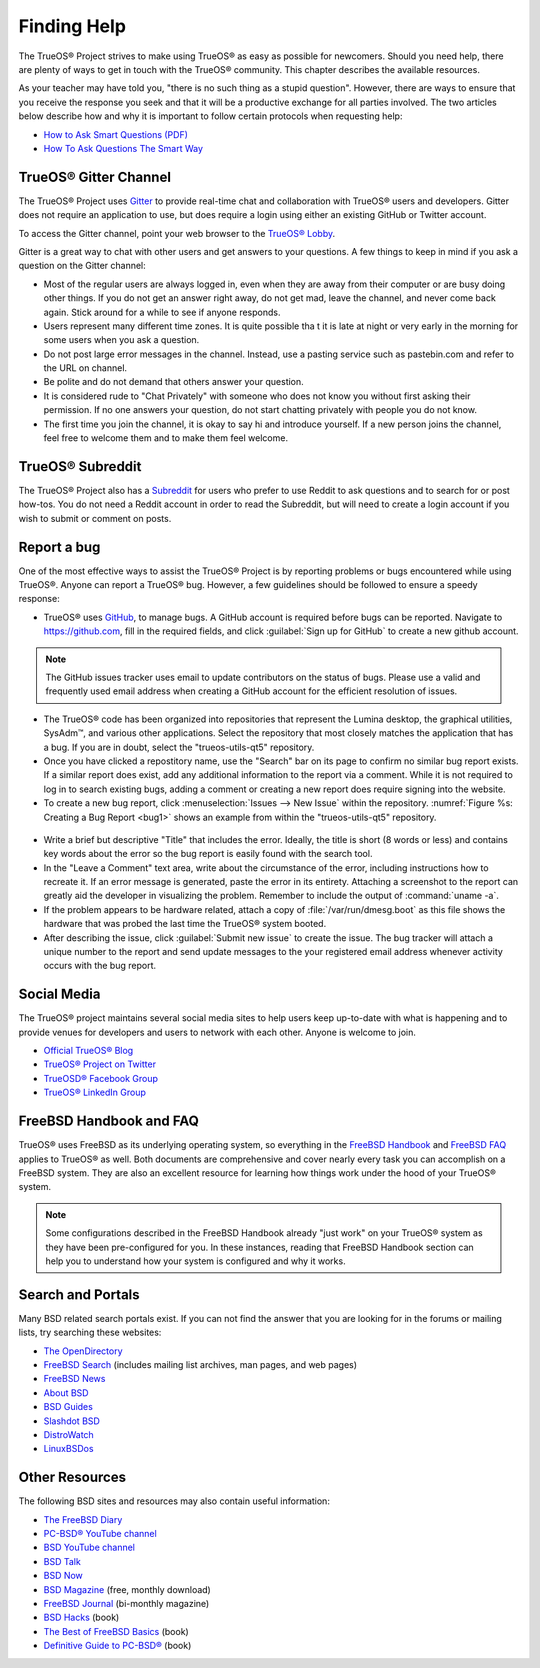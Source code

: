 .. index:: help
.. _Finding Help:

Finding Help
************

The TrueOS® Project strives to make using TrueOS® as easy as possible
for newcomers. Should you need help, there are plenty of ways to get
in touch with the TrueOS® community. This chapter describes the
available resources.

As your teacher may have told you, "there is no such thing as a stupid
question". However, there are ways to ensure that you receive the
response you seek and that it will be a productive exchange for all
parties involved. The two articles below describe how and why it is
important to follow certain protocols when requesting help: 

* `How to Ask Smart Questions (PDF) <http://divajutta.com/doctormo/foo/ask-smart-questions.pdf>`_

* `How To Ask Questions The Smart Way <http://catb.org/~esr/faqs/smart-questions.html>`_

.. index:: chat
.. _TrueOS® Gitter Channel:

TrueOS® Gitter Channel
======================

The TrueOS® Project uses
`Gitter <https://en.wikipedia.org/wiki/Gitter>`_ to provide real-time
chat and collaboration with TrueOS® users and developers. Gitter does
not require an application to use, but does require a login using
either an existing GitHub or Twitter account.

To access the Gitter channel, point your web browser to the
`TrueOS® Lobby <https://gitter.im/trueos/Lobby>`_. 

Gitter is a great way to chat with other users and get answers to your
questions. A few things to keep in mind if you ask a question on the
Gitter channel:

* Most of the regular users are always logged in, even when they are
  away from their computer or are busy doing other things. If you do
  not get an answer right away, do not get mad, leave the channel, and
  never come back again. Stick around for a while to see if anyone
  responds.
    
* Users represent many different time zones. It is quite possible tha
  t it is late at night or very early in the morning for some users
  when you ask a question.

* Do not post large error messages in the channel. Instead, use a
  pasting service such as pastebin.com and refer to the URL on channel.
    
* Be polite and do not demand that others answer your question.
    
* It is considered rude to "Chat Privately" with someone who does not
  know you without first asking their permission. If no one answers
  your question, do not start chatting privately with people you do not
  know.
  
* The first time you join the channel, it is okay to say hi and
  introduce yourself. If a new person joins the channel, feel free to
  welcome them and to make them feel welcome.

.. index:: reddit
.. _TrueOS® Subreddit:

TrueOS® Subreddit
=================

The TrueOS® Project also has a
`Subreddit <https://www.reddit.com/r/TrueOS/>`_ for users who prefer
to use Reddit to ask questions and to search for or post how-tos. You
do not need a Reddit account in order to read the Subreddit, but will
need to create a login account if you wish to submit or comment on
posts.

.. index:: bug
.. _Report a bug:

Report a bug
============

One of the most effective ways to assist the TrueOS® Project is by
reporting problems or bugs encountered while using TrueOS®. Anyone can
report a TrueOS® bug. However, a few guidelines should be followed to
ensure a speedy response:

* TrueOS® uses `GitHub <https://github.com/trueos/>`_, to manage bugs.
  A GitHub account is required before bugs can be reported. Navigate
  to https://github.com, fill in the required fields, and click
  :guilabel:`Sign up for GitHub` to create a new github account.

.. note:: The GitHub issues tracker uses email to update contributors
   on the status of bugs. Please use a valid and frequently used
   email address when creating a GitHub account for the efficient
   resolution of issues.

* The TrueOS® code has been organized into repositories that represent
  the Lumina desktop, the graphical utilities, SysAdm™, and various
  other applications. Select the repository that most closely matches
  the application that has a bug. If you are in doubt, select the
  "trueos-utils-qt5" repository.
   
* Once you have clicked a repostitory name, use the "Search" bar on its
  page to confirm no similar bug report exists. If a similar report does
  exist, add any additional information to the report via a comment.
  While it is not required to log in to search existing bugs, adding a
  comment or creating a new report does require signing into the
  website.

* To create a new bug report,
  click :menuselection:`Issues --> New Issue` within the repository.
  :numref:`Figure %s: Creating a Bug Report <bug1>` shows an example
  from within the "trueos-utils-qt5" repository.

.. _bug1:

.. figure:: images/bug1.png
   :scale: 100%

* Write a brief but descriptive "Title" that includes the error.
  Ideally, the title is short (8 words or less) and contains key words
  about the error so the bug report is easily found with the search tool.

* In the "Leave a Comment" text area, write about the circumstance of
  the error, including instructions how to recreate it. If an error
  message is generated, paste the error in its entirety. Attaching a
  screenshot to the report can greatly aid the developer in visualizing
  the problem. Remember to include the output of :command:`uname -a`.

* If the problem appears to be hardware related, attach a copy of
  :file:`/var/run/dmesg.boot` as this file shows the hardware that was
  probed the last time the TrueOS® system booted.

* After describing the issue, click :guilabel:`Submit new issue` to
  create the issue. The bug tracker will attach a unique number to the
  report and send update messages to the your registered email address
  whenever activity occurs with the bug report.

.. index:: help
.. _Social Media:

Social Media
============

The TrueOS® project maintains several social media sites to help users
keep up-to-date with what is happening and to provide venues for
developers and users to network with each other. Anyone is welcome to
join.

* `Official TrueOS® Blog <https://www.trueos.org/blog/>`_

* `TrueOS® Project on Twitter <https://twitter.com/TrueOS_Project/>`_

* `TrueOSD® Facebook Group <https://www.facebook.com/groups/4210443834/>`_

* `TrueOS® LinkedIn Group <http://www.linkedin.com/groups?gid=1942544>`_

.. index:: help
.. _FreeBSD Handbook and FAQ:

FreeBSD Handbook and FAQ
========================

TrueOS® uses FreeBSD as its underlying operating system, so everything
in the
`FreeBSD Handbook <http://www.freebsd.org/doc/en_US.ISO8859-1/books/handbook/>`_
and
`FreeBSD FAQ <http://www.freebsd.org/doc/en/books/faq/>`_ applies to
TrueOS® as well. Both documents are comprehensive and cover nearly
every task you can accomplish on a FreeBSD system. They are also an
excellent resource for learning how things work under the hood of your
TrueOS® system.

.. note:: Some configurations described in the FreeBSD Handbook
   already "just work" on your TrueOS® system as they have been
   pre-configured for you. In these instances, reading that FreeBSD
   Handbook section can help you to understand how your system is
   configured and why it works.

.. index:: help
.. _Search and Portals:

Search and Portals
==================

Many BSD related search portals exist. If you can not find the answer
that you are looking for in the forums or mailing lists, try searching
these websites: 

* `The OpenDirectory <http://www.dmoz.org/Computers/Software/Operating_Systems/Unix/BSD/>`_

* `FreeBSD Search <http://www.freebsd.org/search/index.html>`_
  (includes mailing list archives, man pages, and web pages) 

* `FreeBSD News <https://www.freebsdnews.com/>`_

* `About BSD <http://aboutbsd.net/>`_

* `BSD Guides <http://www.bsdguides.org/guides/>`_

* `Slashdot BSD <https://bsd.slashdot.org/>`_

* `DistroWatch <http://distrowatch.com/>`_

* `LinuxBSDos <http://linuxbsdos.com/>`_

.. index:: help
.. _Other Resources:

Other Resources
===============

The following BSD sites and resources may also contain useful
information: 

* `The FreeBSD Diary <http://www.freebsddiary.org/>`_

* `PC-BSD® YouTube channel <https://www.youtube.com/channel/UCyd7MaPVUpa-ueUsGjUujag>`_

* `BSD YouTube channel <https://www.youtube.com/user/bsdconferences>`_

* `BSD Talk <http://bsdtalk.blogspot.com/>`_

* `BSD Now <http://www.bsdnow.tv/>`_

* `BSD Magazine <https://bsdmag.org/>`_ (free, monthly download) 

* `FreeBSD Journal <http://www.freebsdjournal.com/>`_ (bi-monthly magazine) 

* `BSD Hacks <http://shop.oreilly.com/product/9780596006792.do>`_ (book) 

* `The Best of FreeBSD Basics <http://reedmedia.net/books/freebsd-basics/>`_ (book) 

* `Definitive Guide to PC-BSD® <http://www.apress.com/9781430226413>`_ (book)
